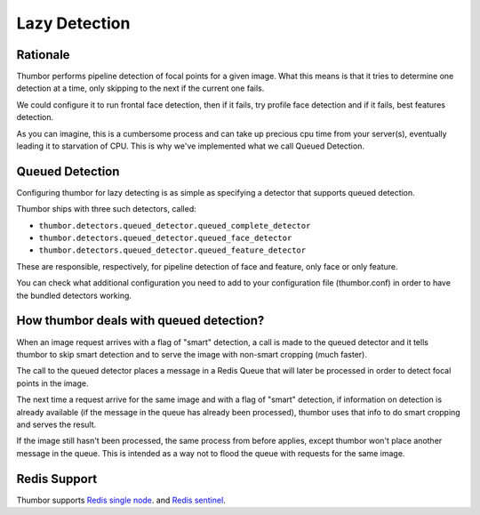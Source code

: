 Lazy Detection
==============

Rationale
---------

Thumbor performs pipeline detection of focal points for a given image.
What this means is that it tries to determine one detection at a time,
only skipping to the next if the current one fails.

We could configure it to run frontal face detection, then if it fails,
try profile face detection and if it fails, best features detection.

As you can imagine, this is a cumbersome process and can take up
precious cpu time from your server(s), eventually leading it to
starvation of CPU. This is why we've implemented what we call Queued
Detection.

Queued Detection
----------------

Configuring thumbor for lazy detecting is as simple as specifying a
detector that supports queued detection.

Thumbor ships with three such detectors, called:

-  ``thumbor.detectors.queued_detector.queued_complete_detector``
-  ``thumbor.detectors.queued_detector.queued_face_detector``
-  ``thumbor.detectors.queued_detector.queued_feature_detector``

These are responsible, respectively, for pipeline detection of face and
feature, only face or only feature.

You can check what additional configuration you need to add to your
configuration file (thumbor.conf) in order to have the bundled detectors
working.

How thumbor deals with queued detection?
----------------------------------------

When an image request arrives with a flag of "smart" detection, a call
is made to the queued detector and it tells thumbor to skip smart
detection and to serve the image with non-smart cropping (much faster).

The call to the queued detector places a message in a Redis Queue that
will later be processed in order to detect focal points in the image.

The next time a request arrive for the same image and with a flag of
"smart" detection, if information on detection is already available (if
the message in the queue has already been processed), thumbor uses that
info to do smart cropping and serves the result.

If the image still hasn't been processed, the same process from before
applies, except thumbor won't place another message in the queue. This
is intended as a way not to flood the queue with requests for the same
image.

Redis Support
-------------

Thumbor supports `Redis single node <https://redis.io/docs/getting-started/>`_.
and `Redis sentinel <https://redis.io/docs/manual/sentinel/>`_.

